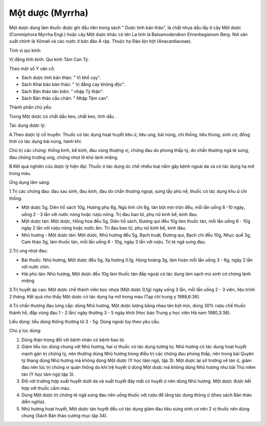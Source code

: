 .. _plants_mot_duoc:

Một dược (Myrrha)
#################

Một dược dùng làm thuốc được ghi đầu tiên trong sách " Dược tính bản
thảo", là chất nhựa dầu lấy ở cây Một dược (Commiphora Myrrha Engl.)
hoặc cây Một dược khác có tên La tinh là Balsamodendron Ehrenbegianum
Berg. Nơi sản xuất chính là Xômali và các nước ở bán đảo Á rập. Thuộc họ
Đào lộn hột (Anacardiaceae).

Tính vị qui kinh:

Vị đắng tính bình. Qui kinh Tâm Can Tỳ.

Theo một số Y văn cổ:

-  Sách dược tính bản thảo: " Vị khổ cay".
-  Sách Khai bảo bản thảo: " Vị đắng cay không độc".
-  Sách Bản thảo tân biên: " nhập Tỳ thận".
-  Sách Bản thảo cầu chân: " Nhập Tâm can".

Thành phần chủ yếu:

Trong Một dược có chất dầu keo, chất keo, tinh dầu .

Tác dụng dược lý:

A.Theo dược lý cổ truyền: Thuốc có tác dụng hoạt huyết tiêu ứ, tiêu ung,
bài nùng, chỉ thống, tiêu thủng, sinh cơ; đồng thời có tác dụng bài
nùng, hành khí.

Chủ trị các chứng: thống kinh, bế kinh, đau vùng thượng vị, chứng đau do
phong thấp tý, do chấn thương ngã té sưng, đau chứng trường ung, chứng
nhọt lở khó lành miệng.

B.Kết quả nghiên cứu dược lý hiện đại: Thuốc ó tác dụng ức chế nhiều
loại nấm gây bệnh ngoài da và có tác dụng hạ mỡ trong máu.

Ứng dụng lâm sàng:

1.Trị các chứng đau: đau sau sinh, đau kinh, đau do chấn thương ngoại,
sưng tấy phù nề, thuốc có tác dụng khu ứ chỉ thống.

-  Một dược 5g, Diên hồ sách 10g, Hương phụ 6g, Ngũ linh chi 6g, tán bột
   mịn trộn đều, mỗi lần uống 8 -10 ngày, uống 2 - 3 lần với nước nóng
   hoặc rượu nóng. Trị đau bao tử, phụ nữ kinh bế, kinh đau.

-  Một dược tán: Một dược, Hồng hoa đều 5g, Diên hồ sách, Đương qui đều
   10g làm thuốc tán, mỗi lần uống 6 - 10g ngày 2 lần với rượu nóng hoặc
   nước ấm. Trị đau bao tử, phụ nữ kinh bế, kinh đau.
-  Nhũ hương - Một dược tán: Một dược, Nhũ hương đều 5g, Bạch truật,
   Đương qui, Bạch chỉ đều 10g, Nhục quế 3g, Cam thảo 3g, làm thuốc tán,
   mỗi lần uống 6 - 10g, ngày 3 lần với rượu. Trị té ngã sưng đau.

2.Trị ung nhọt đau:

-  Bài thuốc: Nhũ hương, Một dược đều 5g, Xạ hương 0.1g, Hùng hoàng 3g,
   làm hoàn mỗi lần uống 3 - 6g, ngày 2 lần với nước chín.
-  Hải phù tán: Nhũ hương, Một dược đều 10g làm thuốc tán đắp ngoài có
   tác dụng làm sạch mủ sinh cơ chóng lành miệng.

3.Trị huyết áp cao: Một dược chế thành viên bọc nhựa (Một dược 0,1g)
ngày uống 3 lần, mỗi lần uống 2 - 3 viên, liệu trình 2 tháng. Kết quả
cho thấy Một dược có tác dụng hạ mỡ trong máu (Tạp chí trung y
1988,6:36).

4.Trị chấn thương đau lưng cấp: dùng Nhũ hương, Một dược lượng bằng nhau
tán bột mịn, dùng 30% rượu chế thuốc thành hồ, đắp vùng đau 1 - 2 lần/
ngày thường 3 - 5 ngày khỏi (Học báo Trung y học viện Hà nam
1980,3:38).

Liều dùng: liều dùng thông thường từ 3 - 5g. Dùng ngoài tùy theo yêu
cầu.

Chú ý lúc dùng:

#. Dùng thận trọng đối với bệnh nhân có bệnh bao tử.
#. Giảm liều lúc dùng chung với Nhũ hương, hai vị thuốc có tác dụng
   tương tự. Nhũ hương có tác dụng hoạt huyết mạnh gân trị chứng tý, nên
   thường dùng Nhũ hương trong điều trị các chứng đau phong thấp, nên
   trong bài Quyên tý thang dùng Nhũ hương mà không dùng Một dược (Y
   học tâm ngộ, tập 3). Một dược lại sở trường về tán ứ, giảm đau nên
   lúc trị chứng vị quản thống do khí trệ huyết ứ dùng Một dược mà không
   dùng Nhũ hương như bài Thủ niêm tán (Y học tâm ngộ tập 3).
#. Đối với trường hợp xuất huyết dưới da và xuất huyết đáy mắt có huyết
   ứ nên dùng Nhũ hương. Một dược được kết hợp với thuốc cầm máu.
#. Dùng Một dược trị chứng té ngã sưng đau nên uống thuốc với rượu để
   tăng tác dụng thông ứ (theo sách Bản thảo diễn nghĩa).
#. Nhũ hương hoạt huyết, Một dược tán huyết đều có tác dụng giảm đau
   tiêu sưng sinh cơ nên 2 vị thuốc nên dùng chung (Sách Bản thảo cương
   mục tập 34).
